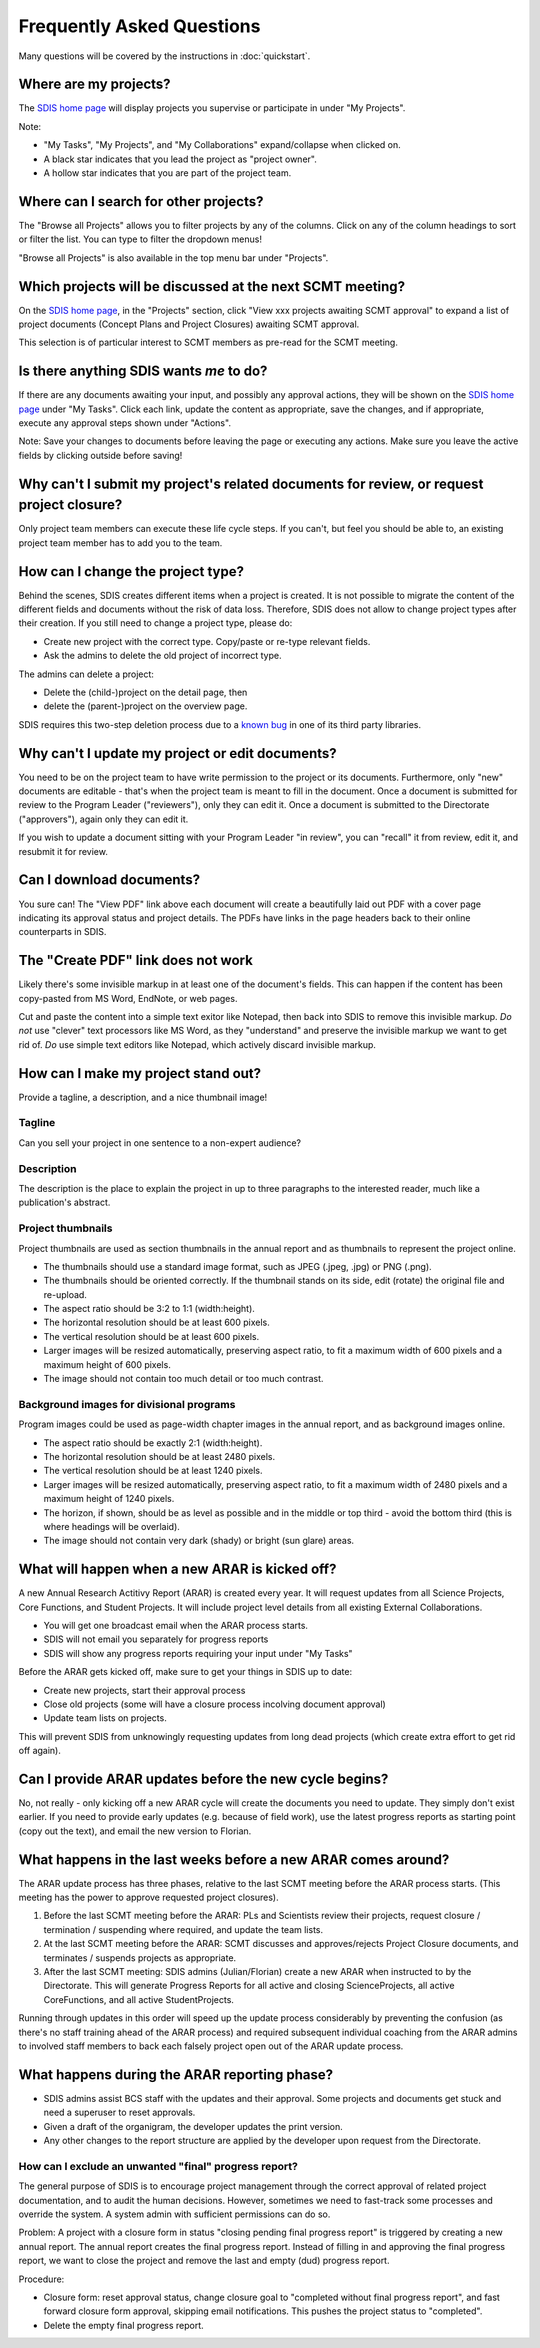 **************************
Frequently Asked Questions
**************************

Many questions will be covered by the instructions in :doc:`quickstart`.

Where are my projects?
======================
The `SDIS home page <https://sdis.dpaw.wa.gov.au/>`_ will display projects
you supervise or participate in under "My Projects".

Note:

* "My Tasks", "My Projects", and "My Collaborations" expand/collapse when clicked on.
* A black star indicates that you lead the project as "project owner".
* A hollow star indicates that you are part of the project team.

Where can I search for other projects?
======================================
The "Browse all Projects" allows you to filter projects by any of the columns.
Click on any of the column headings to sort or filter the list.
You can type to filter the dropdown menus!

"Browse all Projects" is also available in the top menu bar under "Projects".

Which projects will be discussed at the next SCMT meeting?
==========================================================
On the `SDIS home page <https://sdis.dpaw.wa.gov.au/>`_, in the "Projects" section,
click "View xxx projects awaiting SCMT approval" to expand a list of project
documents (Concept Plans and Project Closures) awaiting SCMT approval.

This selection is of particular interest to SCMT members as pre-read for the SCMT meeting.

Is there anything SDIS wants *me* to do?
========================================
If there are any documents awaiting your input, and possibly any approval actions,
they will be shown on the `SDIS home page <https://sdis.dpaw.wa.gov.au/>`_ under
"My Tasks". Click each link, update the content as appropriate, save the changes,
and if appropriate, execute any approval steps shown under "Actions".

Note: Save your changes to documents before leaving the page or executing any actions.
Make sure you leave the active fields by clicking outside before saving!

Why can't I submit my project's related documents for review, or request project closure?
=========================================================================================
Only project team members can execute these life cycle steps. If you can't, but
feel you should be able to, an existing project team member has to add you to the
team.


How can I change the project type?
==================================
Behind the scenes, SDIS creates different items when a project is created.
It is not possible to migrate the content of the different fields and documents
without the risk of data loss.
Therefore, SDIS does not allow to change project types after their creation.
If you still need to change a project type, please do:

* Create new project with the correct type. Copy/paste or re-type relevant fields.
* Ask the admins to delete the old project of incorrect type.

The admins can delete a project:

* Delete the (child-)project on the detail page, then
* delete the (parent-)project on the overview page.

SDIS requires this two-step deletion process due to a
`known bug <https://github.com/django-polymorphic/django-polymorphic/issues/34>`_
in one of its third party libraries.

Why can't I update my project or edit documents?
================================================
You need to be on the project team to have write permission to the project or
its documents.
Furthermore, only "new" documents are editable - that's when the project
team is meant to fill in the document. Once a document is submitted for review to
the Program Leader ("reviewers"), only they can edit it. Once a document is
submitted to the Directorate ("approvers"), again only they can edit it.

If you wish to update a document sitting with your Program Leader "in review",
you can "recall" it from review, edit it, and resubmit it for review.

Can I download documents?
=========================
You sure can! The "View PDF" link above each document will create a beautifully
laid out PDF with a cover page indicating its approval status and project details.
The PDFs have links in the page headers back to their online counterparts in SDIS.

The "Create PDF" link does not work
===================================
Likely there's some invisible markup in at least one of the document's fields.
This can happen if the content has been copy-pasted from MS Word, EndNote, or
web pages.

Cut and paste the content into a simple text exitor like Notepad, then back into
SDIS to remove this invisible markup.
*Do not* use "clever" text processors like MS Word, as they
"understand" and preserve the invisible markup we want to get rid of.
*Do* use simple text editors like Notepad, which actively discard invisible markup.


How can I make my project stand out?
====================================
Provide a tagline, a description, and a nice thumbnail image!

Tagline
-------
Can you sell your project in one sentence to a non-expert audience?

Description
-----------
The description is the place to explain the project in up to three paragraphs to
the interested reader, much like a publication's abstract.

Project thumbnails
------------------
Project thumbnails are used as section thumbnails in the annual report
and as thumbnails to represent the project online.

* The thumbnails should use a standard image format,
  such as JPEG (.jpeg, .jpg) or PNG (.png).
* The thumbnails should be oriented correctly. If the thumbnail
  stands on its side, edit (rotate) the original file and re-upload.
* The aspect ratio should be 3:2 to 1:1 (width:height).
* The horizontal resolution should be at least 600 pixels.
* The vertical resolution should be at least 600 pixels.
* Larger images will be resized automatically, preserving aspect ratio, to fit
  a maximum width of 600 pixels and a maximum height of 600 pixels.
* The image should not contain too much detail or too much contrast.

Background images for divisional programs
-----------------------------------------
Program images could be used as page-width chapter images in the annual report,
and as background images online.

* The aspect ratio should be exactly 2:1 (width:height).
* The horizontal resolution should be at least 2480 pixels.
* The vertical resolution should be at least 1240 pixels.
* Larger images will be resized automatically, preserving aspect ratio, to fit
  a maximum width of 2480 pixels and a maximum height of 1240 pixels.
* The horizon, if shown, should be as level as possible and in the middle or
  top third - avoid the bottom third (this is where headings will be overlaid).
* The image should not contain very dark (shady) or bright (sun glare) areas.


What will happen when a new ARAR is kicked off?
===============================================
A new Annual Research Actitivy Report (ARAR) is created every year. It will request
updates from all Science Projects, Core Functions, and Student Projects.
It will include project level details from all existing External Collaborations.

* You will get one broadcast email when the ARAR process starts.
* SDIS will not email you separately for progress reports
* SDIS will show any progress reports requiring your input under "My Tasks"

Before the ARAR gets kicked off, make sure to get your things in SDIS up to date:

* Create new projects, start their approval process
* Close old projects (some will have a closure process incolving document approval)
* Update team lists on projects.

This will prevent SDIS from unknowingly requesting updates from long dead projects
(which create extra effort to get rid off again).

Can I provide ARAR updates before the new cycle begins?
=======================================================
No, not really - only kicking off a new ARAR cycle will create the documents
you need to update. They simply don't exist earlier.
If you need to provide early updates (e.g. because of field work), use the latest
progress reports as starting point (copy out the text), and email the new version
to Florian.

What happens in the last weeks before a new ARAR comes around?
==============================================================
The ARAR update process has three phases, relative to the last SCMT meeting before
the ARAR process starts. (This meeting has the power to approve requested project closures).

1. Before the last SCMT meeting before the ARAR: PLs and Scientists review their projects, request closure / termination / suspending where required, and update the team lists.
2. At the last SCMT meeting before the ARAR: SCMT discusses and approves/rejects Project Closure documents, and terminates / suspends projects as appropriate.
3. After the last SCMT meeting: SDIS admins (Julian/Florian) create a new ARAR when instructed to by the Directorate. This will generate Progress Reports for all active and closing ScienceProjects, all active CoreFunctions, and all active StudentProjects.

Running through updates in this order will speed up the update process considerably by preventing the confusion (as there's no staff training ahead of the ARAR process) and required subsequent individual coaching from the ARAR admins to involved staff members to back each falsely project open out of the ARAR update process.

What happens during the ARAR reporting phase?
=============================================
* SDIS admins assist BCS staff with the updates and their approval. Some projects and documents get stuck and need a superuser to reset approvals.
* Given a draft of the organigram, the developer updates the print version.
* Any other changes to the report structure are applied by the developer upon request from the Directorate.

How can I exclude an unwanted "final" progress report?
------------------------------------------------------
The general purpose of SDIS is to encourage project management through the correct approval of related project documentation, and to audit the human decisions.
However, sometimes we need to fast-track some processes and override the system. A system admin with sufficient permissions can do so.


Problem: A project with a closure form in status "closing pending final progress report" is triggered by creating a new annual report. The annual report creates the final progress report. Instead of filling in and approving the final progress report, we want to close the project and remove the last and empty (dud) progress report.

Procedure:

* Closure form: reset approval status, change closure goal to "completed without final progress report", and fast forward closure form approval, skipping email notifications. This pushes the project status to "completed".
* Delete the empty final progress report.
